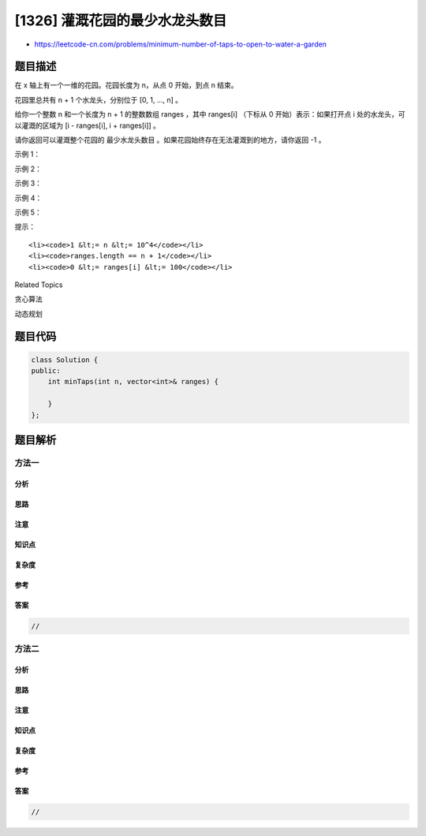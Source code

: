 [1326] 灌溉花园的最少水龙头数目
===============================

-  https://leetcode-cn.com/problems/minimum-number-of-taps-to-open-to-water-a-garden

题目描述
--------

.. raw:: html

   <p>

在 x 轴上有一个一维的花园。花园长度为 n，从点 0 开始，到点 n 结束。

.. raw:: html

   </p>

.. raw:: html

   <p>

花园里总共有 n + 1 个水龙头，分别位于 [0, 1, ..., n] 。

.. raw:: html

   </p>

.. raw:: html

   <p>

给你一个整数 n 和一个长度为 n + 1 的整数数组 ranges ，其中 ranges[i]
（下标从 0 开始）表示：如果打开点 i 处的水龙头，可以灌溉的区域为 [i - 
ranges[i], i + ranges[i]] 。

.. raw:: html

   </p>

.. raw:: html

   <p>

请你返回可以灌溉整个花园的 最少水龙头数目 。如果花园始终存在无法灌溉到的地方，请你返回 -1 。

.. raw:: html

   </p>

.. raw:: html

   <p>

 

.. raw:: html

   </p>

.. raw:: html

   <p>

示例 1：

.. raw:: html

   </p>

.. raw:: html

   <p>

.. raw:: html

   </p>

.. raw:: html

   <pre><strong>输入：</strong>n = 5, ranges = [3,4,1,1,0,0]
   <strong>输出：</strong>1
   <strong>解释：
   </strong>点 0 处的水龙头可以灌溉区间 [-3,3]
   点 1 处的水龙头可以灌溉区间 [-3,5]
   点 2 处的水龙头可以灌溉区间 [1,3]
   点 3 处的水龙头可以灌溉区间 [2,4]
   点 4 处的水龙头可以灌溉区间 [4,4]
   点 5 处的水龙头可以灌溉区间 [5,5]
   只需要打开点 1 处的水龙头即可灌溉整个花园 [0,5] 。
   </pre>

.. raw:: html

   <p>

示例 2：

.. raw:: html

   </p>

.. raw:: html

   <pre><strong>输入：</strong>n = 3, ranges = [0,0,0,0]
   <strong>输出：</strong>-1
   <strong>解释：</strong>即使打开所有水龙头，你也无法灌溉整个花园。
   </pre>

.. raw:: html

   <p>

示例 3：

.. raw:: html

   </p>

.. raw:: html

   <pre><strong>输入：</strong>n = 7, ranges = [1,2,1,0,2,1,0,1]
   <strong>输出：</strong>3
   </pre>

.. raw:: html

   <p>

示例 4：

.. raw:: html

   </p>

.. raw:: html

   <pre><strong>输入：</strong>n = 8, ranges = [4,0,0,0,0,0,0,0,4]
   <strong>输出：</strong>2
   </pre>

.. raw:: html

   <p>

示例 5：

.. raw:: html

   </p>

.. raw:: html

   <pre><strong>输入：</strong>n = 8, ranges = [4,0,0,0,4,0,0,0,4]
   <strong>输出：</strong>1
   </pre>

.. raw:: html

   <p>

 

.. raw:: html

   </p>

.. raw:: html

   <p>

提示：

.. raw:: html

   </p>

.. raw:: html

   <ul>

::

    <li><code>1 &lt;= n &lt;= 10^4</code></li>
    <li><code>ranges.length == n + 1</code></li>
    <li><code>0 &lt;= ranges[i] &lt;= 100</code></li>

.. raw:: html

   </ul>

.. raw:: html

   <div>

.. raw:: html

   <div>

Related Topics

.. raw:: html

   </div>

.. raw:: html

   <div>

.. raw:: html

   <li>

贪心算法

.. raw:: html

   </li>

.. raw:: html

   <li>

动态规划

.. raw:: html

   </li>

.. raw:: html

   </div>

.. raw:: html

   </div>

题目代码
--------

.. code:: cpp

    class Solution {
    public:
        int minTaps(int n, vector<int>& ranges) {

        }
    };

题目解析
--------

方法一
~~~~~~

分析
^^^^

思路
^^^^

注意
^^^^

知识点
^^^^^^

复杂度
^^^^^^

参考
^^^^

答案
^^^^

.. code:: cpp

    //

方法二
~~~~~~

分析
^^^^

思路
^^^^

注意
^^^^

知识点
^^^^^^

复杂度
^^^^^^

参考
^^^^

答案
^^^^

.. code:: cpp

    //
